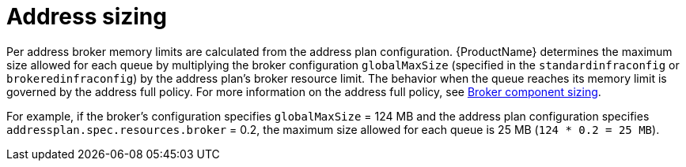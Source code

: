 // This assembly is included in the following assemblies:
//
// assembly-configuration-sizing-guide.adoc

[id='ref-address-sizing-{context}']
= Address sizing

Per address broker memory limits are calculated from the address plan configuration. {ProductName} determines the maximum size allowed for each queue by multiplying the broker configuration `globalMaxSize` (specified in the `standardinfraconfig` or `brokeredinfraconfig`) by the address plan’s broker resource limit. The behavior when the queue reaches its memory limit is governed by the address full policy. For more information on the address full policy, see link:{BookUrlBase}{BaseProductVersion}{BookNameUrl}#broker-component-sizing-messaging[Broker component sizing].

For example, if the broker's configuration specifies `globalMaxSize` = 124 MB and the address plan configuration specifies `addressplan.spec.resources.broker` = 0.2, the maximum size allowed for each queue is 25 MB (`124 * 0.2 = 25 MB`).
